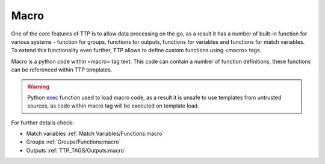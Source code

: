 Macro
=====

One of the core features of TTP is to allow data processing on the go, as a result it has a number of built-in function for various systems - function for groups, functions for outputs, functions for variables and functions for match variables. To extend this functionality even further, TTP allows to define custom functions using <macro> tags.

Macro is a python code within <macro> tag text. This code can contain a number of function definitions, these functions can be referenced within TTP templates.

.. warning:: Python `exec <https://docs.python.org/3/library/functions.html#exec>`_ function used to load macro code, as a result it is unsafe to use templates from untrusted sources, as code within macro tag will be executed on template load.

For further details check:

* Match variables :ref:`Match Variables/Functions:macro`
* Groups :ref:`Groups/Functions:macro`
* Outputs :ref:`TTP_TAGS/Outputs:macro`